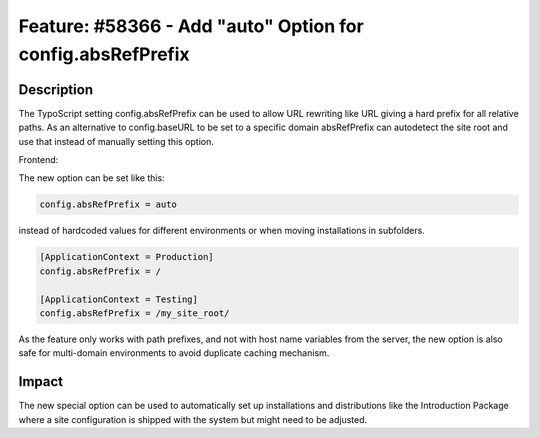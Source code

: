 ===========================================================
Feature: #58366 - Add "auto" Option for config.absRefPrefix
===========================================================

Description
===========

The TypoScript setting config.absRefPrefix can be used to allow URL rewriting like URL giving a hard
prefix for all relative paths. As an alternative to config.baseURL to be set to a specific domain
absRefPrefix can autodetect the site root and use that instead of manually setting this option.

Frontend:

The new option can be set like this:

.. code-block:: typoscript

	config.absRefPrefix = auto

instead of hardcoded values for different environments or when moving installations in subfolders.

.. code-block:: typoscript

	[ApplicationContext = Production]
	config.absRefPrefix = /

	[ApplicationContext = Testing]
	config.absRefPrefix = /my_site_root/

As the feature only works with path prefixes, and not with host name variables from the server,
the new option is also safe for multi-domain environments to avoid duplicate caching mechanism.


Impact
======

The new special option can be used to automatically set up installations and distributions like
the Introduction Package where a site configuration is shipped with the system but might need
to be adjusted.

